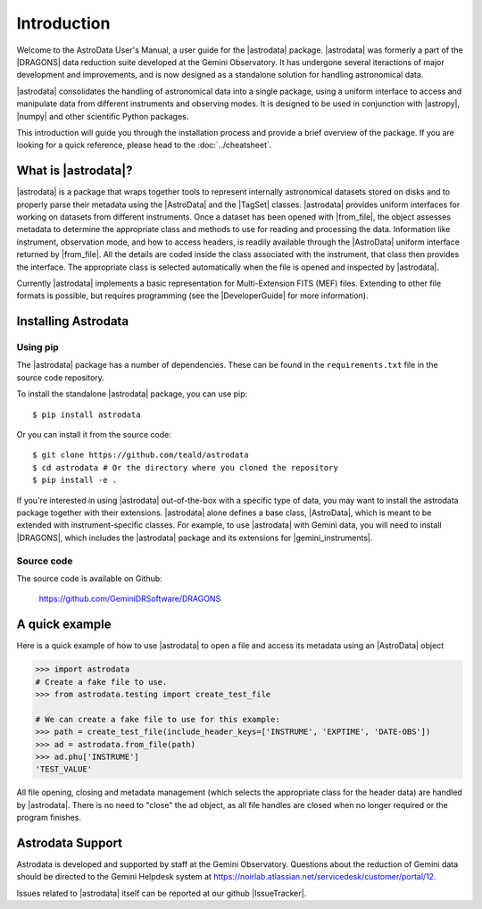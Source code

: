 .. intro.rst

.. _intro_usermanual:

************
Introduction
************

Welcome to the AstroData User's Manual, a user guide for the |astrodata|
package. |astrodata| was formerly a part of the |DRAGONS| data reduction suite
developed at the Gemini Observatory. It has undergone several iteractions of
major development and improvements, and is now designed as a standalone
solution for handling astronomical data.

|astrodata| consolidates the handling of astronomical data into a single
package, using a uniform interface to access and manipulate data from
different instruments and observing modes. It is designed to be used in
conjunction with |astropy|, |numpy| and other scientific Python packages.

..
    The current chapter covers basic concepts like what is the |astrodata|
    package and how to install it (together with the other DRAGONS' packages).
    :ref:`Chapter 2 <structure>` explains with more details what is |AstroData|
    and how the data is represented using it. :ref:`Chapter 3 <iomef>`
    describes input and output operations and how multi-extension (MEF) FITS
    files are represented. :ref:`Chapter 4 <tags>` provides information
    regarding the |TagSet| class, its usage and a few advanced topics. In
    :ref:`Chapter 5 <headers>` you will find information about the FITS headers
    and how to access/modify the metadata. The last two chapters, :ref:`Chapter
    6 <pixel-data>` and :ref:`Chapter 7 <tables>` cover more details about how
    to read, manipulate and write pixel data and tables, respectively.

This introduction will guide you through the installation process and provide
a brief overview of the package. If you are looking for a quick reference,
please head to the :doc:`../cheatsheet`.

What is |astrodata|?
====================

|astrodata| is a package that wraps together tools to represent internally
astronomical datasets stored on disks and to properly parse their metadata
using the |AstroData| and the |TagSet| classes. |astrodata| provides uniform
interfaces for working on datasets from different instruments. Once a dataset
has been opened with |from_file|, the object assesses metadata to determine the
appropriate class and methods to use for reading and processing the data.
Information like instrument, observation mode, and how to access headers, is
readily available through the |AstroData| uniform interface returned by
|from_file|. All the details are coded inside the class associated with the
instrument, that class then provides the interface. The appropriate class is
selected automatically when the file is opened and inspected by |astrodata|.

Currently |astrodata| implements a basic representation for Multi-Extension
FITS (MEF) files. Extending to other file formats is possible, but requires
programming (see the |DeveloperGuide| for more information).


.. _install:

Installing Astrodata
====================

Using pip
---------

The |astrodata| package has a number of dependencies. These can be found in the
``requirements.txt`` file in the source code repository.

To install the standalone |astrodata| package, you can use pip::

        $ pip install astrodata

Or you can install it from the source code::

        $ git clone https://github.com/teald/astrodata
        $ cd astrodata # Or the directory where you cloned the repository
        $ pip install -e .

If you're interested in using |astrodata| out-of-the-box with a specific
type of data, you may want to install the astrodata package together with
their extensions. |astrodata| alone defines a base class, |AstroData|, which
is meant to be extended with instrument-specific classes. For example, to
use |astrodata| with Gemini data, you will need to install |DRAGONS|, which
includes the |astrodata| package and its extensions for |gemini_instruments|.

Source code
-----------
The source code is available on Github:

    `<https://github.com/GeminiDRSoftware/DRAGONS>`_

.. _datapkg:

A quick example
===============

Here is a quick example of how to use |astrodata| to open a file and access
its metadata using an |AstroData| object

.. code-block:: python

    >>> import astrodata
    # Create a fake file to use.
    >>> from astrodata.testing import create_test_file

    # We can create a fake file to use for this example:
    >>> path = create_test_file(include_header_keys=['INSTRUME', 'EXPTIME', 'DATE-OBS'])
    >>> ad = astrodata.from_file(path)
    >>> ad.phu['INSTRUME']
    'TEST_VALUE'

All file opening, closing and metadata management (which selects the
appropriate class for the header data) are handled by |astrodata|. There is no
need to "close" the ad object, as all file handles are closed when no longer
required or the program finishes.

.. _ad_support:

Astrodata Support
=================

Astrodata is developed and supported by staff at the Gemini Observatory.
Questions about the reduction of Gemini data should be directed to the
Gemini Helpdesk system at
`<https://noirlab.atlassian.net/servicedesk/customer/portal/12>`_.

Issues related to |astrodata| itself can be reported at our
github |IssueTracker|.
